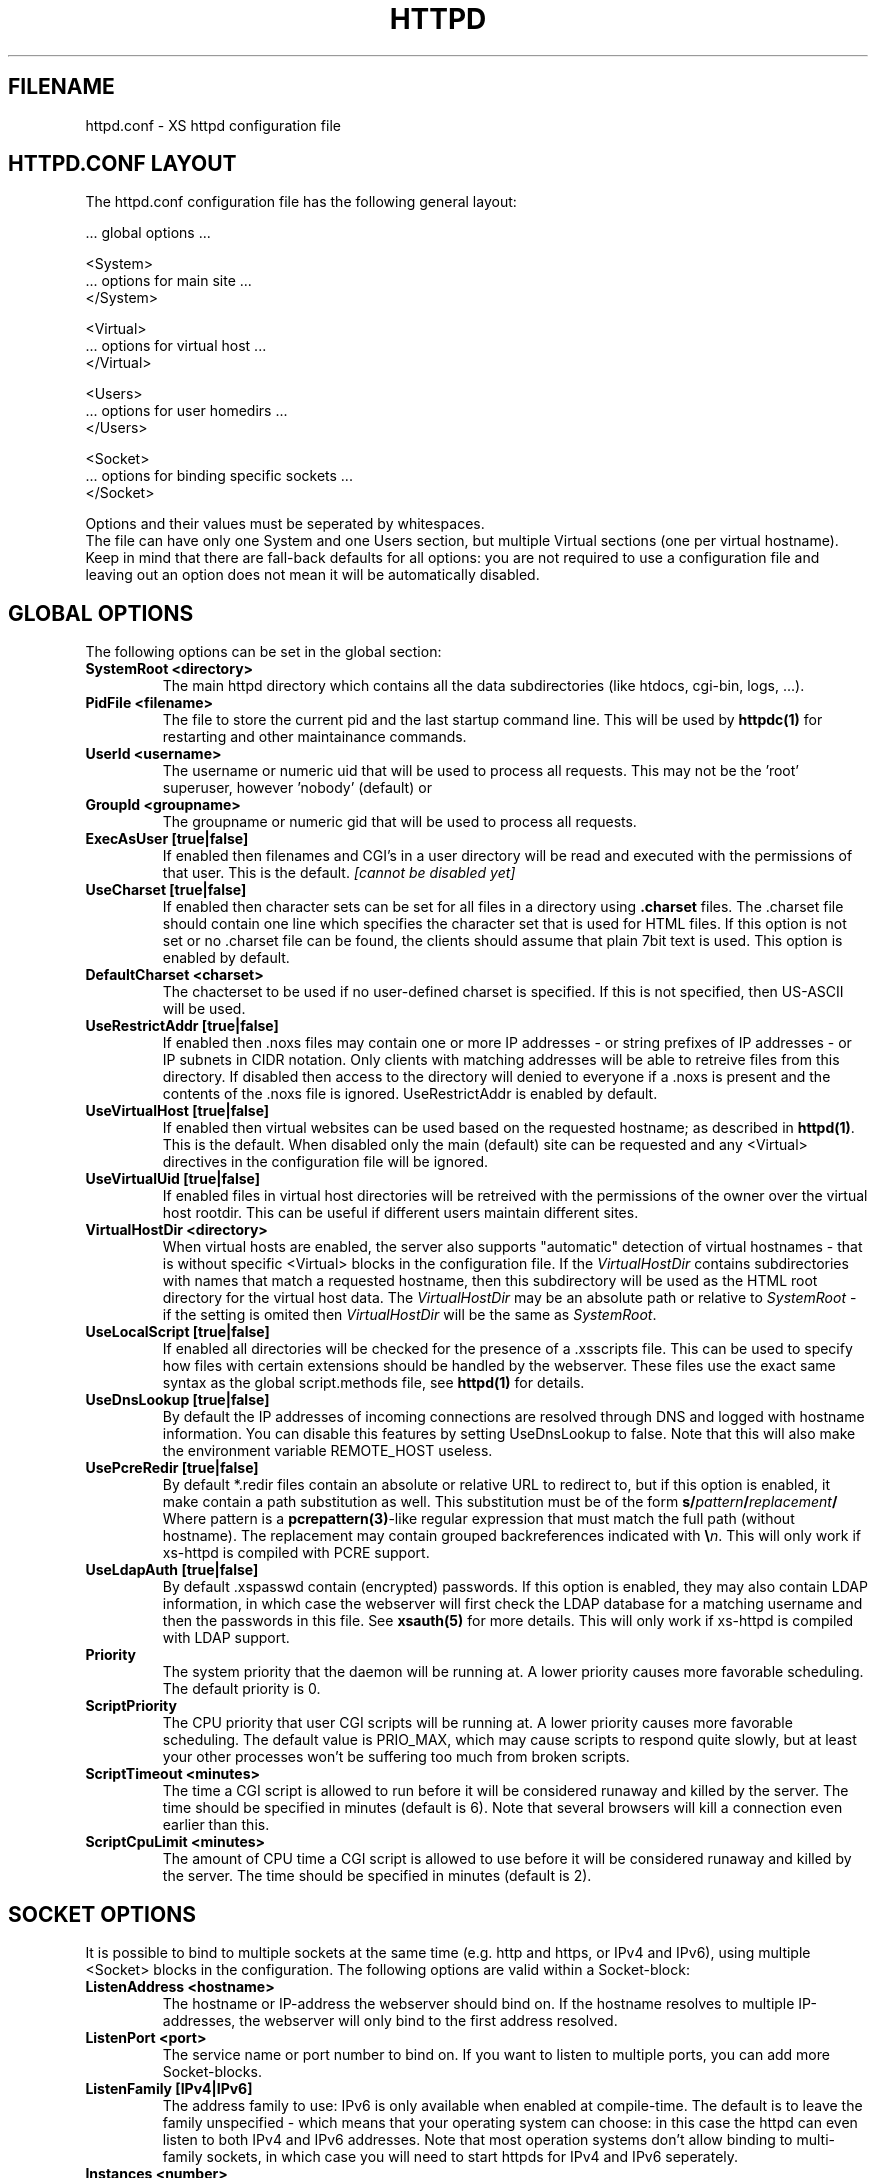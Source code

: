 .TH HTTPD 5 "12 June 2002"
.SH FILENAME
httpd.conf \- XS httpd configuration file
.LP
.SH HTTPD.CONF LAYOUT
.LP
The httpd.conf configuration file has the following general layout:

 ... global options ...

 <System>
 ... options for main site ...
 </System>

 <Virtual>
 ... options for virtual host ...
 </Virtual>

 <Users>
 ... options for user homedirs ...
 </Users>

 <Socket>
 ... options for binding specific sockets ...
 </Socket>
.LP
Options and their values must be seperated by whitespaces.
.br
The file can have only one System and one Users section, but multiple
Virtual sections (one per virtual hostname). Keep in mind that there
are fall-back defaults for all options: you are not required to use a
configuration file and leaving out an option does not mean it will be
automatically disabled.

.LP
.SH GLOBAL OPTIONS
The following options can be set in the global section:

.TP
.B SystemRoot <directory>
The main httpd directory which contains all the data subdirectories
(like htdocs, cgi-bin, logs, ...).
.TP
.B PidFile <filename>
The file to store the current pid and the last startup command line.
This will be used by
.B httpdc(1)
for restarting and other maintainance commands.
.TP
.B UserId <username>
The username or numeric uid that will be used to process all requests.
This may not be the 'root' superuser, however 'nobody' (default) or
'http' are good candidates.
.TP
.B GroupId <groupname>
The groupname or numeric gid that will be used to process all requests.

.TP
.B ExecAsUser [true|false]
If enabled then filenames and CGI's in a user directory will be read and
executed with the permissions of that user. This is the default.
.I [cannot be disabled yet]
.TP
.B UseCharset [true|false]
If enabled then character sets can be set for all files in a directory
using
.B .charset
files. The .charset file should contain one line which specifies the
character set that is used for HTML files. If this option is not set or
no .charset file can be found, the clients should assume that plain 7bit
text is used. This option is enabled by default.
.TP
.B DefaultCharset <charset>
The chacterset to be used if no user-defined charset is specified.
If this is not specified, then US-ASCII will be used.
.TP
.B UseRestrictAddr [true|false]
If enabled then .noxs files may contain one or more IP addresses - or
string prefixes of IP addresses - or IP subnets in CIDR notation. Only
clients with matching addresses will be able to retreive files from this
directory. If disabled then access to the directory will denied to
everyone if a .noxs is present and the contents of the .noxs file is
ignored. UseRestrictAddr is enabled by default.
.TP
.B UseVirtualHost [true|false]
If enabled then virtual websites can be used based on the requested
hostname; as described in
.BR httpd(1) .
This is the default. When disabled only the main (default) site can be
requested and any <Virtual> directives in the configuration file will be
ignored.
.TP
.B UseVirtualUid [true|false]
If enabled files in virtual host directories will be retreived with the
permissions of the owner over the virtual host rootdir. This can be
useful if different users maintain different sites.
.TP
.B VirtualHostDir <directory>
When virtual hosts are enabled, the server also supports "automatic"
detection of virtual hostnames - that is without specific <Virtual>
blocks in the configuration file. If the
.I VirtualHostDir
contains subdirectories with names that match a requested hostname, then
this subdirectory will be used as the HTML root directory for the
virtual host data. The \fIVirtualHostDir\fP may be an absolute path or
relative to \fISystemRoot\fP - if the setting is omited then
\fIVirtualHostDir\fP will be the same as \fISystemRoot\fP.
.TP
.B UseLocalScript [true|false]
If enabled all directories will be checked for the presence of a .xsscripts
file. This can be used to specify how files with certain
extensions should be handled by the webserver. These files use the exact
same syntax as the global script.methods file, see
.BR httpd(1)
for details.
.TP
.B UseDnsLookup [true|false]
By default the IP addresses of incoming connections are resolved through
DNS and logged with hostname information. You can disable this features
by setting UseDnsLookup to false. Note that this will also make the
environment variable REMOTE_HOST useless.
.TP
.B UsePcreRedir [true|false]
By default *.redir files contain an absolute or relative URL to redirect to,
but if this option is enabled, it make contain a path substitution as well.
This substitution must be of the form
\fBs/\fP\fIpattern\fP\fB/\fP\fIreplacement\fP\fB/\fP
Where pattern is a \fBpcrepattern(3)\fP-like regular expression that must
match the full path (without hostname). The replacement may contain grouped
backreferences indicated with \fB\\\fP\fIn\fP.
This will only work if xs-httpd is compiled with PCRE support.
.TP
.B UseLdapAuth [true|false]
By default .xspasswd contain (encrypted) passwords. If this option is
enabled, they may also contain LDAP information, in which case the webserver
will first check the LDAP database for a matching username and then the
passwords in this file. See \fBxsauth(5)\fP for more details.
This will only work if xs-httpd is compiled with LDAP support.
.TP
.B Priority
The system priority that the daemon will be running at. A lower priority causes
more favorable scheduling. The default priority is 0.
.TP
.B ScriptPriority
The CPU priority that user CGI scripts will be running at. A lower priority
causes more favorable scheduling. The default value is PRIO_MAX, which may
cause scripts to respond quite slowly, but at least your other processes won't
be suffering too much from broken scripts.
.TP
.B ScriptTimeout <minutes>
The time a CGI script is allowed to run before it will be considered runaway
and killed by the server. The time should be specified in minutes (default is 6).
Note that several browsers will kill a connection even earlier than this.
.TP
.B ScriptCpuLimit <minutes>
The amount of CPU time a CGI script is allowed to use before it will be
considered runaway and killed by the server. The time should be specified
in minutes (default is 2).

.LP
.SH SOCKET OPTIONS
It is possible to bind to multiple sockets at the same time (e.g.
http and https, or IPv4 and IPv6), using multiple <Socket> blocks
in the configuration. The following options are valid within a
Socket-block:

.TP
.B ListenAddress <hostname>
The hostname or IP-address the webserver should bind on. If the
hostname resolves to multiple IP-addresses, the webserver will only
bind to the first address resolved.
.TP
.B ListenPort <port>
The service name or port number to bind on. If you want to listen to
multiple ports, you can add more Socket-blocks.
.TP
.B ListenFamily [IPv4|IPv6]
The address family to use: IPv6 is only available when enabled at
compile-time. The default is to leave the family unspecified - which
means that your operating system can choose: in this case the httpd can
even listen to both IPv4 and IPv6 addresses. Note that most operation
systems don't allow binding to multi-family sockets, in which case you
will need to start httpds for IPv4 and IPv6 seperately.
.TP
.B Instances <number>
The number of parallell services to run.
.TP
.B UseSSL [true|false]
If enabled, use SSL instead of plain text. This can only be used if SSL
support is enabled at compile time. If this option is set then the
 'https' (443) port will be used by default, instead of 'http' (80). This
option is disabled by default. Note that you may include both blocks with
and without UseSSL.
.TP
.B SSLCertificate <filename>
The location of the x509 certificate to be used for SSL connections.
This defaults to \fISystemRoot\fP/cert.pem
.TP
.B SSLPrivateKey <filename>
The location of the x509 certificate's key to be used for SSL connections.
This defaults to \fISystemRoot\fP/key.pem - but may be contained in the
same file as the SSLCertificate file.
Note that this key should not be protected with a secret passphrase.
.TP
.B SSLAuthenticaton [none|optional|strict]
This setting indicates whether clients connecting of https should sent a
client certificate to authenticate themselves. Note that certificate
exchange is part of the SSL handshake and thus applies to all connections
to the socket in which it is specified.
.br
The default is \fInone\fP: don't request a client certificate. When set to
\fIoptional\fP, the client must send an identifying cert, but this
certificate won't be checked in any way (it may be self-signed).
The most secure setting is \fIstrict\fP: all client certificates will be
checked and must validate against the list of root Certificate Authorities.
This implies SSLCAfile or SSLCApath: if neither is set, checks will
automatically fall back to optional mode.
.br
When SSLAuthentication is enabled, extra environment variables are
available in the CGI environment to offer details about the client
certificate subject and issuing organisation.
.TP
.B SSLCAfile <filename>
The location of the list of x509 root certificates to be used for validation
of client certificates. This is unset by default; although an example
caroot.pem file is included in the distribution.
.TP
.B SSLCApath <directory>
The location of the list of files containing x509 root certificates to be
used for validation of client certs. This is unset by default and
can be used in combination with SSLCAfile.

.LP
.SH SECTION OPTIONS
The following options can be set in the System, Virtual and Users sections:

.TP
.B HostName <hostname>
The hostname of the server. This is required for a Virtual section.
For the System en Users sections it defaults to the name of the machine.
.TP
.B HostAlias <hostname> [hostname ...]
One or more aliases for the previously mentioned hostname.
.TP
.B HtmlDir <directory>
The main directory containing all the HTML files. This defaults to
SystemRoot/htdocs/ for the main server and ~/.html/ for users.
It is a mandatory option in Virtual sections.
.TP
.B ExecDir <directory>
The path contain the CGI scripts. This is the directory as it is
specified in the URL, which is not necessary the same as the directory
on disk (default: cgi-bin).
.TP
.B PhExecDir <directory>
Physical CGI directory: this is the subdirectory where scripts are
stored on disk. However if you do not use the same value as ExecDir, it
is easy to get confused (default: cgi-bin)
.TP
.B LogAccess <filename>
Logfile to use for normal HTTP requests (answered with a 2xx response).
Instead of a filename, it is possible to log to an external process
using a pipe-symbol and full pathname. If the command is followed by
options or arguments, make sure to quote it using double quotes. For
example to enable logging through cronolog:
.br
LogAccess "|/usr/local/sbin/cronolog /wwwsys/logs/access_%Y%m%d"
.TP
.B LogError <filename>
Logfile or program to use for HTTP requests that trigger errors (like
file not found, 4xx responses).
.TP
.B LogReferer <filename>
Logfile or program to use for HTTP referrer information. Note that this
is only used when LogStyle traditional is selected - otherwise referrer
information will be included in the standard LogAccess file.
.TP
.B LogStyle [traditional|combined|virtual]
Defines the logfile format. Traditionally access and referrer logs will
be split over two different files (common logfile format), but using a
combined accesslog is more common nowadays (extended logfile format).
The virtual format is basically an combined log with an extra first field
indicating the virtual hostname that was accessed on the webserver.
.TP
.B IndexFiles <filename> [filename ...]
Defines the filename that should be used when the user asks for a
directory. The webserver will never autogenerate a directory index: you
can use \fBxsindex(1)\fP for that. You can specify multiple filenames
seperated by commas or whitespace. The default value is \fBindex.html,
index.htm, index.php\fP (meaning that index.htm will only be tried if
index.html is not present, etc.).
.br
If this option is omitted for the <Virtual> or <Users> section, it will
default to the definition in the <System> block. Or the previously
mentioned default if this is also unspecified.

.SH EXAMPLE
Refer to the httpd.conf.sample file that comes with the source distribution.
.SH ACKNOWLEDGEMENTS
I thank all the members at MCGV Stack who are actively involved in the
entire WWW happening.
.SH "SEE ALSO"
http://www.stack.nl/xs\-httpd/
.br
httpd(1), xspasswd(1), imagemap(1), clearxs(1), readxs(1), gfxcount(1),
xsindex(1), httpdc(1), xsauth(5), xsscripts(5)
.SH COPYRIGHT
All the programs in the XS\-HTTPD package are copyright (C) 1995-2005
by Sven Berkvens and Johan van Selst, except the imagemapper.
.SH AUTHOR
The original author of this WWW server and its accompanying programs
is Sven Berkvens, except the imagemapper which was taken from the NCSA
distribution and cleaned up. The current maintainer is Johan van Selst.
.LP
New features have been added by other people at Stack. If you have
problems with this version please contact the Stack maintainers
(xs-httpd@stack.nl) about it and don't bother Sven.
